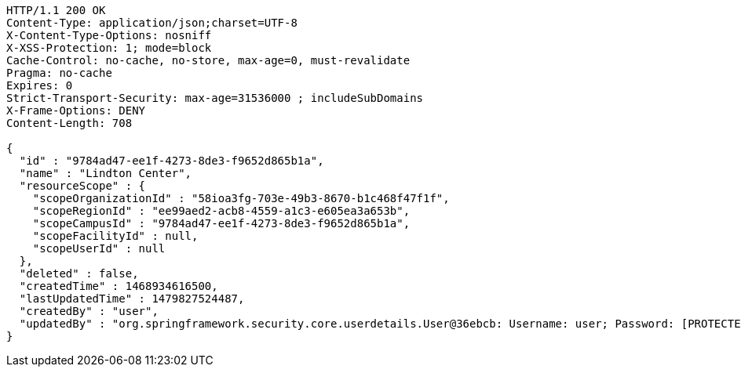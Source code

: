 [source,http,options="nowrap"]
----
HTTP/1.1 200 OK
Content-Type: application/json;charset=UTF-8
X-Content-Type-Options: nosniff
X-XSS-Protection: 1; mode=block
Cache-Control: no-cache, no-store, max-age=0, must-revalidate
Pragma: no-cache
Expires: 0
Strict-Transport-Security: max-age=31536000 ; includeSubDomains
X-Frame-Options: DENY
Content-Length: 708

{
  "id" : "9784ad47-ee1f-4273-8de3-f9652d865b1a",
  "name" : "Lindton Center",
  "resourceScope" : {
    "scopeOrganizationId" : "58ioa3fg-703e-49b3-8670-b1c468f47f1f",
    "scopeRegionId" : "ee99aed2-acb8-4559-a1c3-e605ea3a653b",
    "scopeCampusId" : "9784ad47-ee1f-4273-8de3-f9652d865b1a",
    "scopeFacilityId" : null,
    "scopeUserId" : null
  },
  "deleted" : false,
  "createdTime" : 1468934616500,
  "lastUpdatedTime" : 1479827524487,
  "createdBy" : "user",
  "updatedBy" : "org.springframework.security.core.userdetails.User@36ebcb: Username: user; Password: [PROTECTED]; Enabled: true; AccountNonExpired: true; credentialsNonExpired: true; AccountNonLocked: true; Granted Authorities: ROLE_BW"
}
----